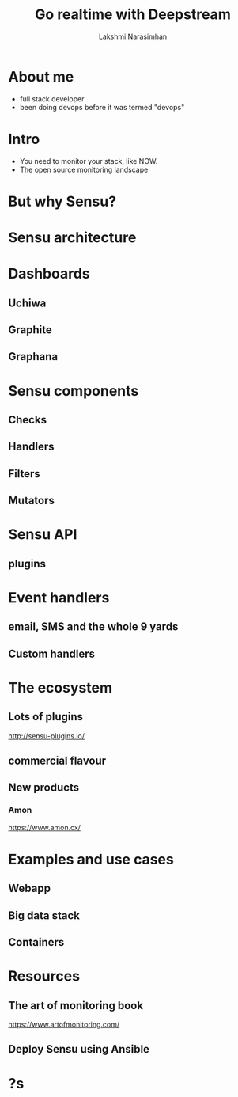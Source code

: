 #+STARTUP: indent
#+STARTUP: showeverything
#+REVEAL_ROOT: http://cdn.jsdelivr.net/reveal.js/3.0.0/
#+REVEAL_THEME: night
#+REVEAL_HLEVEL: 2
#+REVEAL_PLUGINS: (highlight markdown notes)
#+OPTIONS: toc:0

#+TITLE: Go realtime with Deepstream
#+AUTHOR: Lakshmi Narasimhan
#+EMAIL: @lakshminp

* About me
#+ATTR_REVEAL: :frag (roll-in roll-in roll-in roll-in)
- full stack developer
- been doing devops before it was termed "devops"

* Intro 
#+ATTR_REVEAL: :frag (roll-in roll-in)
- You need to monitor your stack, like NOW.
- The open source monitoring landscape

* But why Sensu?

* Sensu architecture

[[./images/sensu-diagram.gif]]

* Dashboards

** Uchiwa

[[./images/uchiwa.png]]

** Graphite

** Graphana

* Sensu components

** Checks

** Handlers

** Filters

** Mutators

* Sensu API

** plugins

* Event handlers

** email, SMS and the whole 9 yards

** Custom handlers

* The ecosystem

** Lots of plugins
http://sensu-plugins.io/

** commercial flavour

** New products

*** Amon
https://www.amon.cx/

* Examples and use cases

** Webapp

** Big data stack

** Containers

* Resources

** The art of monitoring book
https://www.artofmonitoring.com/

** Deploy Sensu using Ansible

* ?s
